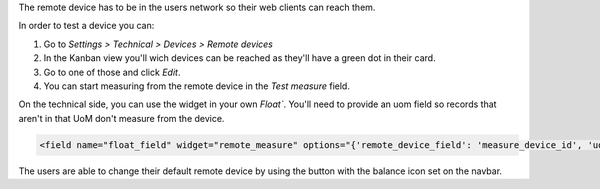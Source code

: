 The remote device has to be in the users network so their web clients can reach them.

In order to test a device you can:

#. Go to *Settings > Technical > Devices > Remote devices*
#. In the Kanban view you'll wich devices can be reached as they'll have a green dot in
   their card.
#. Go to one of those and click *Edit*.
#. You can start measuring from the remote device in the *Test measure* field.

On the technical side, you can use the widget in your own `Float``. You'll need to
provide an uom field so records that aren't in that UoM don't measure from the device.

.. code:: xml

    <field name="float_field" widget="remote_measure" options="{'remote_device_field': 'measure_device_id', 'uom_field': 'uom_id'}" />

The users are able to change their default remote device by using the button with the
balance icon set on the navbar.
